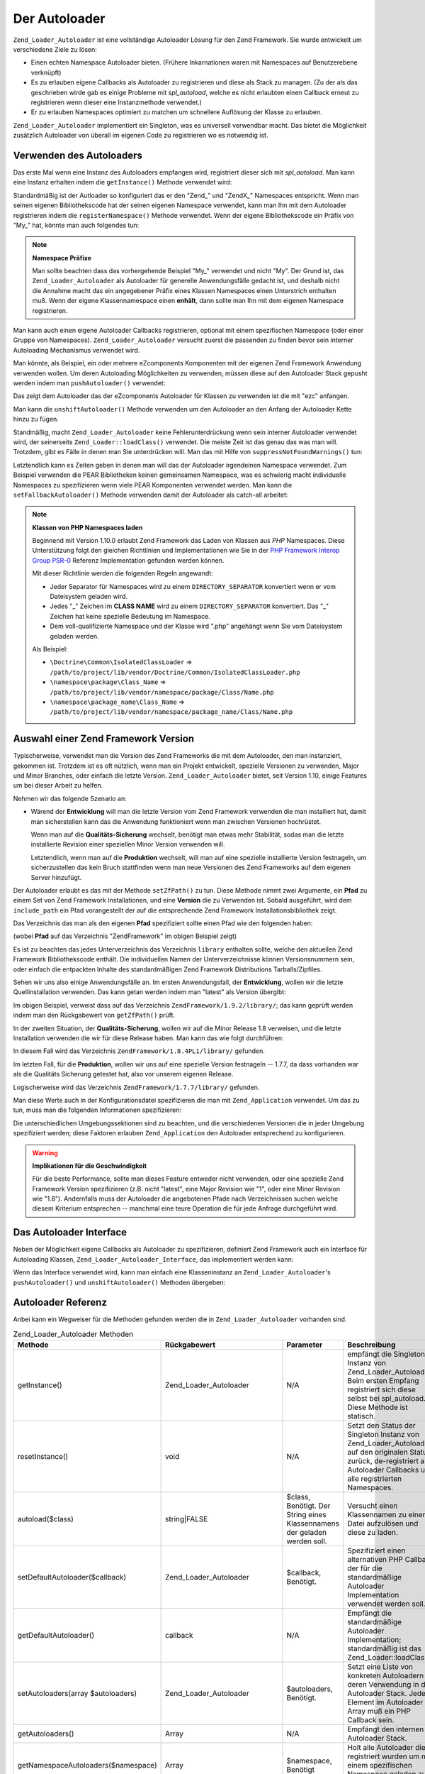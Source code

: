 .. _zend.loader.autoloader:

Der Autoloader
==============

``Zend_Loader_Autoloader`` ist eine vollständige Autoloader Lösung für den Zend Framework. Sie wurde entwickelt
um verschiedene Ziele zu lösen:

- Einen echten Namespace Autoloader bieten. (Frühere Inkarnationen waren mit Namespaces auf Benutzerebene
  verknüpft)

- Es zu erlauben eigene Callbacks als Autoloader zu registrieren und diese als Stack zu managen. (Zu der als das
  geschrieben wirde gab es einige Probleme mit *spl_autoload*, welche es nicht erlaubten einen Callback erneut zu
  registrieren wenn dieser eine Instanzmethode verwendet.)

- Er zu erlauben Namespaces optimiert zu matchen um schnellere Auflösung der Klasse zu erlauben.

``Zend_Loader_Autoloader`` implementiert ein Singleton, was es universell verwendbar macht. Das bietet die
Möglichkeit zusätzlich Autoloader von überall im eigenen Code zu registrieren wo es notwendig ist.

.. _zend.loader.autoloader.usage:

Verwenden des Autoloaders
-------------------------

Das erste Mal wenn eine Instanz des Autoloaders empfangen wird, registriert dieser sich mit *spl_autoload*. Man
kann eine Instanz erhalten indem die ``getInstance()`` Methode verwendet wird:

.. code-block:: php
   :linenos:

   $autoloader = Zend_Loader_Autoloader::getInstance();

Standardmäßig ist der Autloader so konfiguriert das er den "Zend\_" und "ZendX\_" Namespaces entspricht. Wenn man
seinen eigenen Bibliothekscode hat der seinen eigenen Namespace verwendet, kann man Ihn mit dem Autoloader
registrieren indem die ``registerNamespace()`` Methode verwendet. Wenn der eigene Blbliothekscode ein Präfix von
"My\_" hat, könnte man auch folgendes tun:

.. code-block:: php
   :linenos:

   $autoloader->registerNamespace('My_');

.. note::

   **Namespace Präfixe**

   Man sollte beachten dass das vorhergehende Beispiel "My\_" verwendet und nicht "My". Der Grund ist, das
   ``Zend_Loader_Autoloader`` als Autoloader für generelle Anwendungsfälle gedacht ist, und deshalb nicht die
   Annahme macht das ein angegebener Präfix eines Klassen Namespaces einen Unterstrich enthalten muß. Wenn der
   eigene Klassennamespace einen **enhält**, dann sollte man Ihn mit dem eigenen Namespace registrieren.

Man kann auch einen eigene Autoloader Callbacks registrieren, optional mit einem spezifischen Namespace (oder einer
Gruppe von Namespaces). ``Zend_Loader_Autoloader`` versucht zuerst die passenden zu finden bevor sein interner
Autoloading Mechanismus verwendet wird.

Man könnte, als Beispiel, ein oder mehrere eZcomponents Komponenten mit der eigenen Zend Framework Anwendung
verwenden wollen. Um deren Autoloading Möglichkeiten zu verwenden, müssen diese auf den Autoloader Stack gepusht
werden indem man ``pushAutoloader()`` verwendet:

.. code-block:: php
   :linenos:

   $autoloader->pushAutoloader(array('ezcBase', 'autoload'), 'ezc');

Das zeigt dem Autoloader das der eZcomponents Autoloader für Klassen zu verwenden ist die mit "ezc" anfangen.

Man kann die ``unshiftAutoloader()`` Methode verwenden um den Autoloader an den Anfang der Autoloader Kette hinzu
zu fügen.

Standmäßig, macht ``Zend_Loader_Autoloader`` keine Fehlerunterdrückung wenn sein interner Autoloader verwendet
wird, der seinerseits ``Zend_Loader::loadClass()`` verwendet. Die meiste Zeit ist das genau das was man will.
Trotzdem, gibt es Fälle in denen man Sie unterdrücken will. Man das mit Hilfe von ``suppressNotFoundWarnings()``
tun:

.. code-block:: php
   :linenos:

   $autoloader->suppressNotFoundWarnings(true);

Letztendlich kann es Zeiten geben in denen man will das der Autoloader irgendeinen Namespace verwendet. Zum
Beispiel verwenden die PEAR Bibliotheken keinen gemeinsamen Namespace, was es schwierig macht individuelle
Namespaces zu spezifizieren wenn viele PEAR Komponenten verwendet werden. Man kann die ``setFallbackAutoloader()``
Methode verwenden damit der Autoloader als catch-all arbeitet:

.. code-block:: php
   :linenos:

   $autoloader->setFallbackAutoloader(true);

.. note::

   **Klassen von PHP Namespaces laden**

   Beginnend mit Version 1.10.0 erlaubt Zend Framework das Laden von Klassen aus *PHP* Namespaces. Diese
   Unterstützung folgt den gleichen Richtlinien und Implementationen wie Sie in der `PHP Framework Interop Group
   PSR-0`_ Referenz Implementation gefunden werden können.

   Mit dieser Richtlinie werden die folgenden Regeln angewandt:

   - Jeder Separator für Namespaces wird zu einem ``DIRECTORY_SEPARATOR`` konvertiert wenn er vom Dateisystem
     geladen wird.

   - Jedes "\_" Zeichen im **CLASS NAME** wird zu einem ``DIRECTORY_SEPARATOR`` konvertiert. Das "\_" Zeichen hat
     keine spezielle Bedeutung im Namespace.

   - Dem voll-qualifizierte Namespace und der Klasse wird ".php" angehängt wenn Sie vom Dateisystem geladen
     werden.

   Als Beispiel:

   - ``\Doctrine\Common\IsolatedClassLoader`` =>
     ``/path/to/project/lib/vendor/Doctrine/Common/IsolatedClassLoader.php``

   - ``\namespace\package\Class_Name`` => ``/path/to/project/lib/vendor/namespace/package/Class/Name.php``

   - ``\namespace\package_name\Class_Name`` =>
     ``/path/to/project/lib/vendor/namespace/package_name/Class/Name.php``

.. _zend.loader.autoloader.zf-version:

Auswahl einer Zend Framework Version
------------------------------------

Typischerweise, verwendet man die Version des Zend Frameworks die mit dem Autoloader, den man instanziert, gekommen
ist. Trotzdem ist es oft nützlich, wenn man ein Projekt entwickelt, spezielle Versionen zu verwenden, Major und
Minor Branches, oder einfach die letzte Version. ``Zend_Loader_Autoloader`` bietet, seit Version 1.10, einige
Features um bei dieser Arbeit zu helfen.

Nehmen wir das folgende Szenario an:

- Wärend der **Entwicklung** will man die letzte Version vom Zend Framework verwenden die man installiert hat,
  damit man sicherstellen kann das die Anwendung funktioniert wenn man zwischen Versionen hochrüstet.

  Wenn man auf die **Qualitäts-Sicherung** wechselt, benötigt man etwas mehr Stabilität, sodas man die letzte
  installierte Revision einer speziellen Minor Version verwenden will.

  Letztendlich, wenn man auf die **Produktion** wechselt, will man auf eine spezielle installierte Version
  festnageln, um sicherzustellen das kein Bruch stattfinden wenn man neue Versionen des Zend Frameworks auf dem
  eigenen Server hinzufügt.

Der Autoloader erlaubt es das mit der Methode ``setZfPath()`` zu tun. Diese Methode nimmt zwei Argumente, ein
**Pfad** zu einem Set von Zend Framework Installationen, und eine **Version** die zu Verwenden ist. Sobald
ausgeführt, wird dem ``include_path`` ein Pfad vorangestellt der auf die entsprechende Zend Framework
Installationsbibliothek zeigt.

Das Verzeichnis das man als den eigenen **Pfad** spezifiziert sollte einen Pfad wie den folgenden haben:

.. code-block:: text
   :linenos:

   ZendFramework/
   |-- 1.9.2/
   |   |-- library/
   |-- ZendFramework-1.9.1-minimal/
   |   |-- library/
   |-- 1.8.4PL1/
   |   |-- library/
   |-- 1.8.4/
   |   |-- library/
   |-- ZendFramework-1.8.3/
   |   |-- library/
   |-- 1.7.8/
   |   |-- library/
   |-- 1.7.7/
   |   |-- library/
   |-- 1.7.6/
   |   |-- library/

(wobei **Pfad** auf das Verzeichnis "ZendFramework" im obigen Beispiel zeigt)

Es ist zu beachten das jedes Unterverzeichnis das Verzeichnis ``library`` enthalten sollte, welche den aktuellen
Zend Framework Bibliothekscode enthält. Die individuellen Namen der Unterverzeichnisse können Versionsnummern
sein, oder einfach die entpackten Inhalte des standardmäßigen Zend Framework Distributions Tarballs/Zipfiles.

Sehen wir uns also einige Anwendungsfälle an. Im ersten Anwendungsfall, der **Entwicklung**, wollen wir die letzte
Quellinstallation verwenden. Das kann getan werden indem man "latest" als Version übergibt:

.. code-block:: php
   :linenos:

   $autoloader->setZfPath($path, 'latest');

Im obigen Beispiel, verweist dass auf das Verzeichnis ``ZendFramework/1.9.2/library/``; das kann geprüft werden
indem man den Rückgabewert von ``getZfPath()`` prüft.

In der zweiten Situation, der **Qualitäts-Sicherung**, wollen wir auf die Minor Release 1.8 verweisen, und die
letzte Installation verwenden die wir für diese Release haben. Man kann das wie folgt durchführen:

.. code-block:: php
   :linenos:

   $autoloader->setZfPath($path, '1.8');

In diesem Fall wird das Verzeichnis ``ZendFramework/1.8.4PL1/library/`` gefunden.

Im letzten Fall, für die **Produktion**, wollen wir uns auf eine spezielle Version festnageln -- 1.7.7, da dass
vorhanden war als die Qualitäts Sicherung getestet hat, also vor unserem eigenen Release.

.. code-block:: php
   :linenos:

   $autoloader->setZfPath($path, '1.7.7');

Logischerweise wird das Verzeichnis ``ZendFramework/1.7.7/library/`` gefunden.

Man diese Werte auch in der Konfigurationsdatei spezifizieren die man mit ``Zend_Application`` verwendet. Um das zu
tun, muss man die folgenden Informationen spezifizieren:

.. code-block:: ini
   :linenos:

   [production]
   autoloaderZfPath = "path/to/ZendFramework"
   autoloaderZfVersion = "1.7.7"

   [qa]
   autoloaderZfVersion = "1.8"

   [development]
   autoloaderZfVersion = "latest"

Die unterschiedlichen Umgebungssektionen sind zu beachten, und die verschiedenen Versionen die in jeder Umgebung
spezifiziert werden; diese Faktoren erlauben ``Zend_Application`` den Autoloader entsprechend zu konfigurieren.

.. warning::

   **Implikationen für die Geschwindigkeit**

   Für die beste Performance, sollte man dieses Feature entweder nicht verwenden, oder eine spezielle Zend
   Framework Version spezifizieren (z.B. nicht "latest", eine Major Revision wie "1", oder eine Minor Revision wie
   "1.8"). Andernfalls muss der Autoloader die angebotenen Pfade nach Verzeichnissen suchen welche diesem Kriterium
   entsprechen -- manchmal eine teure Operation die für jede Anfrage durchgeführt wird.

.. _zend.loader.autoloader.interface:

Das Autoloader Interface
------------------------

Neben der Möglichkeit eigene Callbacks als Autoloader zu spezifizieren, definiert Zend Framework auch ein
Interface für Autoloading Klassen, ``Zend_Loader_Autoloader_Interface``, das implementiert werden kann:

.. code-block:: php
   :linenos:

   interface Zend_Loader_Autoloader_Interface
   {
       public function autoload($class);
   }

Wenn das Interface verwendet wird, kann man einfach eine Klasseninstanz an ``Zend_Loader_Autoloader``'s
``pushAutoloader()`` und ``unshiftAutoloader()`` Methoden übergeben:

.. code-block:: php
   :linenos:

   // Angenommen Foo_Autoloader implementiert Zend_Loader_Autoloader_Interface:
   $foo = new Foo_Autoloader();

   $autoloader->pushAutoloader($foo, 'Foo_');

.. _zend.loader.autoloader.reference:

Autoloader Referenz
-------------------

Anbei kann ein Wegweiser für die Methoden gefunden werden die in ``Zend_Loader_Autoloader`` vorhanden sind.

.. _zend.loader.autoloader.reference.api:

.. table:: Zend_Loader_Autoloader Methoden

   +---------------------------------------------+------------------------------+---------------------------------------------------------------------------------------------------------------------------------------------------------------------+---------------------------------------------------------------------------------------------------------------------------------------------------------------------------------------------------------------------------------------------------------------------------------------------------------------------------------------------------------------------------------------------------------------------------------------------------------------------------------+
   |Methode                                      |Rückgabewert                  |Parameter                                                                                                                                                            |Beschreibung                                                                                                                                                                                                                                                                                                                                                                                                                                                                     |
   +=============================================+==============================+=====================================================================================================================================================================+=================================================================================================================================================================================================================================================================================================================================================================================================================================================================================+
   |getInstance()                                |Zend_Loader_Autoloader        |N/A                                                                                                                                                                  |empfängt die Singleton Instanz von Zend_Loader_Autoloader. Beim ersten Empfang registriert sich diese selbst bei spl_autoload. Diese Methode ist statisch.                                                                                                                                                                                                                                                                                                                       |
   +---------------------------------------------+------------------------------+---------------------------------------------------------------------------------------------------------------------------------------------------------------------+---------------------------------------------------------------------------------------------------------------------------------------------------------------------------------------------------------------------------------------------------------------------------------------------------------------------------------------------------------------------------------------------------------------------------------------------------------------------------------+
   |resetInstance()                              |void                          |N/A                                                                                                                                                                  |Setzt den Status der Singleton Instanz von Zend_Loader_Autoloader auf den originalen Status zurück, de-registriert alle Autoloader Callbacks und alle registrierten Namespaces.                                                                                                                                                                                                                                                                                                  |
   +---------------------------------------------+------------------------------+---------------------------------------------------------------------------------------------------------------------------------------------------------------------+---------------------------------------------------------------------------------------------------------------------------------------------------------------------------------------------------------------------------------------------------------------------------------------------------------------------------------------------------------------------------------------------------------------------------------------------------------------------------------+
   |autoload($class)                             |string|FALSE                  |$class, Benötigt. Der String eines Klassennamens der geladen werden soll.                                                                                            |Versucht einen Klassennamen zu einer Datei aufzulösen und diese zu laden.                                                                                                                                                                                                                                                                                                                                                                                                        |
   +---------------------------------------------+------------------------------+---------------------------------------------------------------------------------------------------------------------------------------------------------------------+---------------------------------------------------------------------------------------------------------------------------------------------------------------------------------------------------------------------------------------------------------------------------------------------------------------------------------------------------------------------------------------------------------------------------------------------------------------------------------+
   |setDefaultAutoloader($callback)              |Zend_Loader_Autoloader        |$callback, Benötigt.                                                                                                                                                 |Spezifiziert einen alternativen PHP Callback der für die standardmäßige Autoloader Implementation verwendet werden soll.                                                                                                                                                                                                                                                                                                                                                         |
   +---------------------------------------------+------------------------------+---------------------------------------------------------------------------------------------------------------------------------------------------------------------+---------------------------------------------------------------------------------------------------------------------------------------------------------------------------------------------------------------------------------------------------------------------------------------------------------------------------------------------------------------------------------------------------------------------------------------------------------------------------------+
   |getDefaultAutoloader()                       |callback                      |N/A                                                                                                                                                                  |Empfängt die standardmäßige Autoloader Implementation; standardmäßig ist das Zend_Loader::loadClass().                                                                                                                                                                                                                                                                                                                                                                           |
   +---------------------------------------------+------------------------------+---------------------------------------------------------------------------------------------------------------------------------------------------------------------+---------------------------------------------------------------------------------------------------------------------------------------------------------------------------------------------------------------------------------------------------------------------------------------------------------------------------------------------------------------------------------------------------------------------------------------------------------------------------------+
   |setAutoloaders(array $autoloaders)           |Zend_Loader_Autoloader        |$autoloaders, Benötigt.                                                                                                                                              |Setzt eine Liste von konkreten Autoloadern für deren Verwendung in den Autoloader Stack. Jedes Element im Autoloader Array muß ein PHP Callback sein.                                                                                                                                                                                                                                                                                                                            |
   +---------------------------------------------+------------------------------+---------------------------------------------------------------------------------------------------------------------------------------------------------------------+---------------------------------------------------------------------------------------------------------------------------------------------------------------------------------------------------------------------------------------------------------------------------------------------------------------------------------------------------------------------------------------------------------------------------------------------------------------------------------+
   |getAutoloaders()                             |Array                         |N/A                                                                                                                                                                  |Empfängt den internen Autoloader Stack.                                                                                                                                                                                                                                                                                                                                                                                                                                          |
   +---------------------------------------------+------------------------------+---------------------------------------------------------------------------------------------------------------------------------------------------------------------+---------------------------------------------------------------------------------------------------------------------------------------------------------------------------------------------------------------------------------------------------------------------------------------------------------------------------------------------------------------------------------------------------------------------------------------------------------------------------------+
   |getNamespaceAutoloaders($namespace)          |Array                         |$namespace, Benötigt                                                                                                                                                 |Holt alle Autoloader die registriert wurden um mit einem spezifischen Namespace geladen zu werden.                                                                                                                                                                                                                                                                                                                                                                               |
   +---------------------------------------------+------------------------------+---------------------------------------------------------------------------------------------------------------------------------------------------------------------+---------------------------------------------------------------------------------------------------------------------------------------------------------------------------------------------------------------------------------------------------------------------------------------------------------------------------------------------------------------------------------------------------------------------------------------------------------------------------------+
   |registerNamespace($namespace)                |Zend_Loader_Autoloader        |$namespace, Benötigt.                                                                                                                                                |Registriert ein oder mehrere Namespaces mit dem standardmäßigen Autoloader. Wenn $namespace ein String ist, registriert er diesen Namespace; wenn er ein Array von Strings ist, registriert er jeden als Namespace.                                                                                                                                                                                                                                                              |
   +---------------------------------------------+------------------------------+---------------------------------------------------------------------------------------------------------------------------------------------------------------------+---------------------------------------------------------------------------------------------------------------------------------------------------------------------------------------------------------------------------------------------------------------------------------------------------------------------------------------------------------------------------------------------------------------------------------------------------------------------------------+
   |unregisterNamespace($namespace)              |Zend_Loader_Autoloader        |$namespace, Benötigt.                                                                                                                                                |De-Registriert ein oder mehrere Namespaces vom standardmäßigen Autoloader. Wenn $namespace ein String ist, de-registriert er diesen Namespace; wenn er ein Array von Strings ist, de-registriert er jeden davon als Namespace.                                                                                                                                                                                                                                                   |
   +---------------------------------------------+------------------------------+---------------------------------------------------------------------------------------------------------------------------------------------------------------------+---------------------------------------------------------------------------------------------------------------------------------------------------------------------------------------------------------------------------------------------------------------------------------------------------------------------------------------------------------------------------------------------------------------------------------------------------------------------------------+
   |getRegisteredNamespaces()                    |Array                         |N/A                                                                                                                                                                  |Gibt ein Array aller Namespaces zurück die mit dem standardmäßigen Autoloader registriert sind.                                                                                                                                                                                                                                                                                                                                                                                  |
   +---------------------------------------------+------------------------------+---------------------------------------------------------------------------------------------------------------------------------------------------------------------+---------------------------------------------------------------------------------------------------------------------------------------------------------------------------------------------------------------------------------------------------------------------------------------------------------------------------------------------------------------------------------------------------------------------------------------------------------------------------------+
   |suppressNotFoundWarnings($flag = null)       |boolean|Zend_Loader_Autoloader|$flag, Optional.                                                                                                                                                     |Setzt oder Empfängt den Wert des Flags das verwendet wird um anzuzeigen ob die standardmäßige Autoloader Implementation "file not found" Warnungen unterdrücken soll oder nicht. Wenn keine Argumente oder ein NULL Wert übergeben wird, wird ein Boolscher Wert zurückgegeben der den Status des Flags anzeigt; wenn ein Boolean übergeben wurde, wird das Flag auf den Wert gesetzt und die Autoloader Instanz wird zurückgegeben (um die Verkettung von Methoden zu erlauben).|
   +---------------------------------------------+------------------------------+---------------------------------------------------------------------------------------------------------------------------------------------------------------------+---------------------------------------------------------------------------------------------------------------------------------------------------------------------------------------------------------------------------------------------------------------------------------------------------------------------------------------------------------------------------------------------------------------------------------------------------------------------------------+
   |setFallbackAutoloader($flag)                 |Zend_Loader_Autoloader        |$flag, Benötigt.                                                                                                                                                     |Setzt den Wert des Flags das verwendet wird um anzuzeigen ob der standardmäßige Autoloader als Fallback, oder Catch-All Autoloader für alle Namespaces verwendet werden soll.                                                                                                                                                                                                                                                                                                    |
   +---------------------------------------------+------------------------------+---------------------------------------------------------------------------------------------------------------------------------------------------------------------+---------------------------------------------------------------------------------------------------------------------------------------------------------------------------------------------------------------------------------------------------------------------------------------------------------------------------------------------------------------------------------------------------------------------------------------------------------------------------------+
   |isFallbackAutoloader()                       |Boolean                       |N/A                                                                                                                                                                  |Empfängt den Wert des Flags das verwendet wird um anzuzeigen ob der standardmäßige Autoloader als Fallback, oder Catch-All Autoloader für alle Namespaces verwendet wird. Standardmäßig ist er FALSE.                                                                                                                                                                                                                                                                            |
   +---------------------------------------------+------------------------------+---------------------------------------------------------------------------------------------------------------------------------------------------------------------+---------------------------------------------------------------------------------------------------------------------------------------------------------------------------------------------------------------------------------------------------------------------------------------------------------------------------------------------------------------------------------------------------------------------------------------------------------------------------------+
   |getClassAutoloaders($class)                  |Array                         |$class, Benötigt.                                                                                                                                                    |Gibt eine Liste von Namespaced Autoloadern zurück die der angegebenen Klasse potentiell entsprechen. Wenn keine passt, werden alle globalen (nicht ge-namespaceten Autoloader) zurückgegeben.                                                                                                                                                                                                                                                                                    |
   +---------------------------------------------+------------------------------+---------------------------------------------------------------------------------------------------------------------------------------------------------------------+---------------------------------------------------------------------------------------------------------------------------------------------------------------------------------------------------------------------------------------------------------------------------------------------------------------------------------------------------------------------------------------------------------------------------------------------------------------------------------+
   |unshiftAutoloader($callback, $namespace = '')|Zend_Loader_Autoloader        |$callback, Benötigt. Ein gültiger PHP Callback. $namespace, Optional. Ein String der einen Klassenpräfix Namespace repräsentiert.                                    |Fügt eine konkrete Autoloader Implementation an den Anfang des Autoloader Stacks hinzu. Wenn ein Namespace angegeben wird, wird dieser Namespace verwendet um optimistischerweise zu passen; andernfalls wird angenommen das der Autoloader ein globaler Autoloader ist.                                                                                                                                                                                                         |
   +---------------------------------------------+------------------------------+---------------------------------------------------------------------------------------------------------------------------------------------------------------------+---------------------------------------------------------------------------------------------------------------------------------------------------------------------------------------------------------------------------------------------------------------------------------------------------------------------------------------------------------------------------------------------------------------------------------------------------------------------------------+
   |pushAutoloader($callback, $namespace = '')   |Zend_Loader_Autoloader        |$callback, Benötigt. Ein gültiger PHP Callback $namespace, Optional. Ein String der einen Klassenpräfix Namespace repräsentiert.                                     |Fügt eine konkrete Autoloader Implementation an das Ende des internen Autoloader Stacks hinzu. Wenn ein Namespace angegeben wird, wird dieser Namespace verwendet um optimistischerweise zu passen; andernfalls wird angenommen das der Autoloader ein globaler Autoloader ist.                                                                                                                                                                                                  |
   +---------------------------------------------+------------------------------+---------------------------------------------------------------------------------------------------------------------------------------------------------------------+---------------------------------------------------------------------------------------------------------------------------------------------------------------------------------------------------------------------------------------------------------------------------------------------------------------------------------------------------------------------------------------------------------------------------------------------------------------------------------+
   |removeAutoloader($callback, $namespace = '') |Zend_Loader_Autoloader        |$callback, Benötigt. Ein gültiger PHP Callback $namespace, Optional. Ein String der einen Klassenpräfix Namespace repräsentiert oder ein Array von Namespace Strings.|Entfernt eine konkrete Autoloader Implementation vom internen Autoloader Stack. Wenn ein Namespace oder mehrere Namespaces angegeben werden, wird der Callback nur vom angegebenen Namespace oder den angegebenen Namespaces entfernt.                                                                                                                                                                                                                                           |
   +---------------------------------------------+------------------------------+---------------------------------------------------------------------------------------------------------------------------------------------------------------------+---------------------------------------------------------------------------------------------------------------------------------------------------------------------------------------------------------------------------------------------------------------------------------------------------------------------------------------------------------------------------------------------------------------------------------------------------------------------------------+



.. _`PHP Framework Interop Group PSR-0`: http://groups.google.com/group/php-standards/web/psr-0-final-proposal
